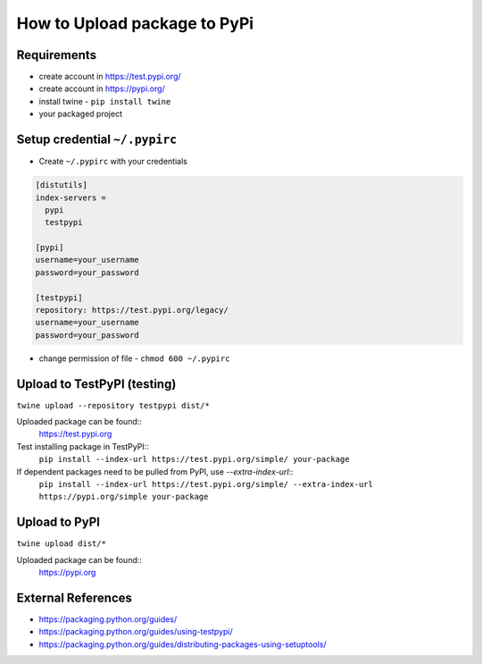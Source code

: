 =============================
How to Upload package to PyPi
=============================

Requirements
===================
* create account in https://test.pypi.org/
* create account in https://pypi.org/
* install twine - ``pip install twine``
* your packaged project

Setup credential ``~/.pypirc``
============================
* Create ``~/.pypirc`` with your credentials
.. code-block:: ini

  [distutils]
  index-servers =
    pypi
    testpypi
  
  [pypi]
  username=your_username
  password=your_password
  
  [testpypi]
  repository: https://test.pypi.org/legacy/
  username=your_username
  password=your_password

* change permission of file - ``chmod 600 ~/.pypirc``

Upload to TestPyPI (testing)
==============================
``twine upload --repository testpypi dist/*``

Uploaded package can be found::
  https://test.pypi.org

Test installing package in TestPyPI::
  ``pip install --index-url https://test.pypi.org/simple/ your-package``

If dependent packages need to be pulled from PyPI, use `--extra-index-url`::
  ``pip install --index-url https://test.pypi.org/simple/ --extra-index-url https://pypi.org/simple your-package``


Upload to PyPI
==============================
``twine upload dist/*``

Uploaded package can be found::
  https://pypi.org

External References
===================
* https://packaging.python.org/guides/
* https://packaging.python.org/guides/using-testpypi/
* https://packaging.python.org/guides/distributing-packages-using-setuptools/
